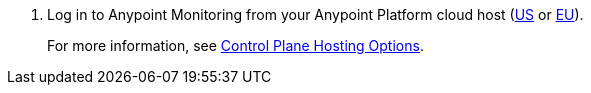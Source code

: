. Log in to Anypoint Monitoring from your Anypoint Platform cloud host (https://eu1.anypoint.mulesoft.com/monitoring[US] or https://eu1.anypoint.mulesoft.com/monitoring[EU]).
+
For more information, see xref:hosting-home::index.html#control-plane-hosting-options[Control Plane Hosting Options].